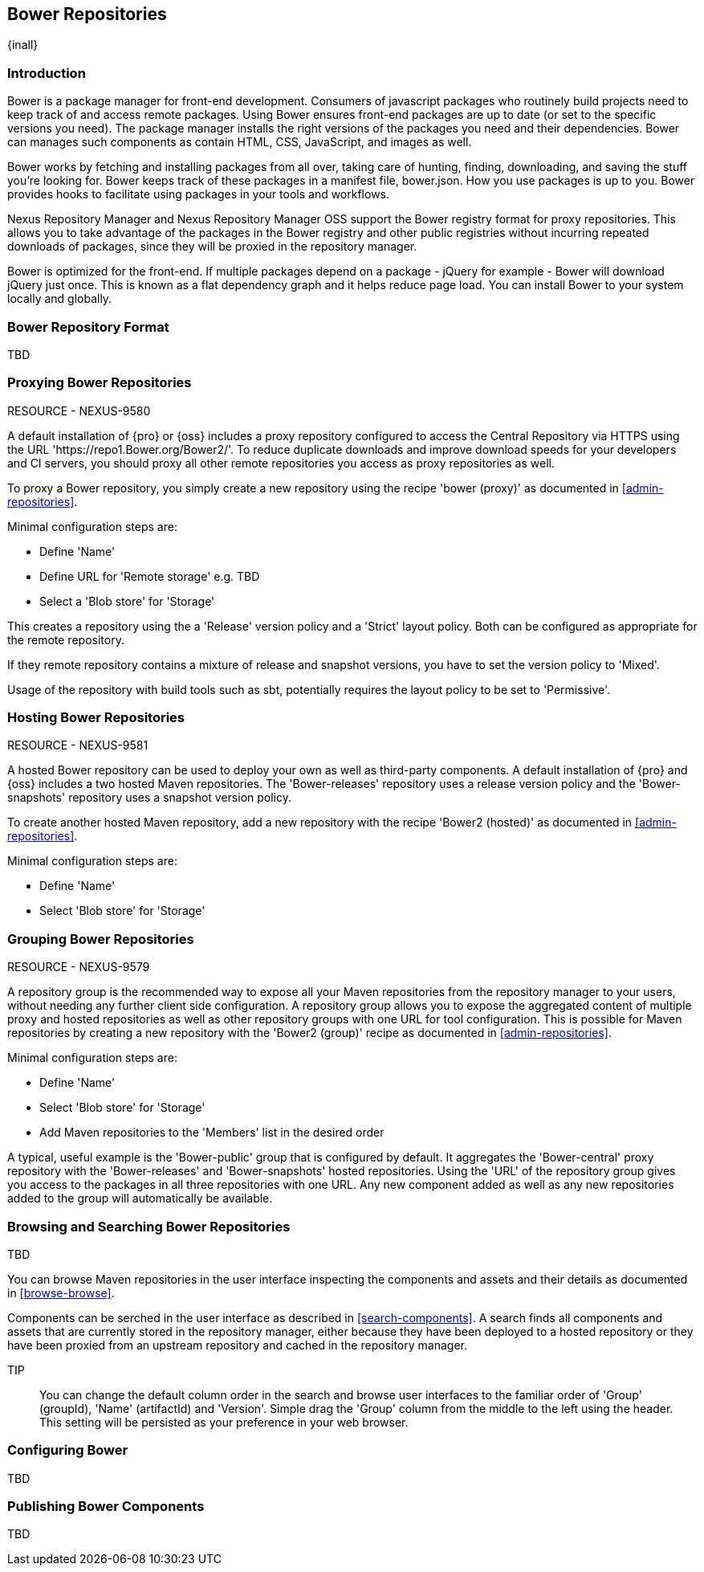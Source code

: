 [[bower]]
== Bower Repositories
{inall}

[[bower-introduction]]
=== Introduction

Bower is a package manager for front-end development. Consumers of javascript packages who routinely build projects need to keep track of and access remote packages. Using Bower ensures front-end packages are up to date (or set to the specific versions you need). The package manager installs the right versions of the packages you need and their dependencies. Bower can manages such components as contain HTML, CSS, JavaScript, and images as well.


Bower works by fetching and installing packages from all over, taking care of hunting, finding, downloading, and saving the stuff you’re looking for. Bower keeps track of these packages in a manifest file, bower.json. How you use packages is up to you. Bower provides hooks to facilitate using packages in your tools and workflows.

Nexus Repository Manager and Nexus Repository Manager OSS support the Bower registry format for proxy repositories. This allows you to take advantage of the packages in the Bower registry and other public registries without incurring repeated downloads of packages, since they will be proxied in the repository manager.


Bower is optimized for the front-end. If multiple packages depend on a package - jQuery for example - Bower will download jQuery just once. This is known as a flat dependency graph and it helps reduce page load. You can install Bower to your system locally and globally.

=== Bower Repository Format

TBD

=== Proxying Bower Repositories

RESOURCE - NEXUS-9580

A default installation of {pro} or {oss} includes a proxy repository configured to access the Central Repository
via HTTPS using the URL 'https://repo1.Bower.org/Bower2/'. To reduce duplicate downloads and improve download
speeds for your developers and CI servers, you should proxy all other remote repositories you access as proxy
repositories as well.

To proxy a Bower repository, you simply create a new repository using the recipe 'bower (proxy)' as documented in
<<admin-repositories>>.

Minimal configuration steps are:

- Define 'Name'
- Define URL for 'Remote storage' e.g. TBD
- Select a 'Blob store' for 'Storage'

This creates a repository using the a 'Release' version policy and a 'Strict' layout policy. Both can be
configured as appropriate for the remote repository.

If they remote repository contains a mixture of release and snapshot versions, you have to set the version
policy to 'Mixed'.

Usage of the repository with build tools such as sbt, potentially requires the layout policy to be set to
'Permissive'.

=== Hosting Bower Repositories

RESOURCE - NEXUS-9581

A hosted Bower repository can be used to deploy your own as well as third-party components. A default installation
of {pro} and {oss} includes a two hosted Maven repositories. The 'Bower-releases' repository uses a release
version policy and the 'Bower-snapshots' repository uses a snapshot version policy.

To create another hosted Maven repository, add a new repository with the recipe 'Bower2 (hosted)' as
documented in <<admin-repositories>>.

Minimal configuration steps are:

- Define 'Name'
- Select 'Blob store' for 'Storage'

=== Grouping Bower Repositories

RESOURCE - NEXUS-9579

A repository group is the recommended way to expose all your Maven repositories from the repository
manager to your users, without needing any further client side configuration. A repository group allows you to
expose the aggregated content of multiple proxy and hosted repositories as well as other repository groups with
one URL for tool configuration. This is possible for Maven repositories by creating a new repository with the
'Bower2 (group)' recipe as documented in <<admin-repositories>>.

Minimal configuration steps are:

- Define 'Name'
- Select 'Blob store' for 'Storage'
- Add Maven repositories to the 'Members' list in the desired order

A typical, useful example is the 'Bower-public' group that is configured by default. It aggregates the
'Bower-central' proxy repository with the 'Bower-releases' and 'Bower-snapshots' hosted repositories. Using the
'URL' of the repository group gives you access to the packages in all three repositories with one URL. Any new
component added as well as any new repositories added to the group will automatically be available.


=== Browsing and Searching Bower Repositories

TBD

You can browse Maven repositories in the user interface inspecting the components and assets and their details as
documented in <<browse-browse>>.

Components can be serched in the user interface as described in <<search-components>>. A search finds all
components and assets that are currently stored in the repository manager, either because they have been deployed
to a hosted repository or they have been proxied from an upstream repository and cached in the repository manager.

TIP:: You can change the default column order in the search and browse user interfaces to the familiar order of
'Group' (groupId), 'Name' (artifactId) and 'Version'. Simple drag the 'Group' column from the middle to the left
using the header. This setting will be persisted as your preference in your web browser.

=== Configuring Bower

TBD

=== Publishing Bower Components

TBD

////
/* Local Variables: */
/* ispell-personal-dictionary: "ispell.dict" */
/* End:             */
////
